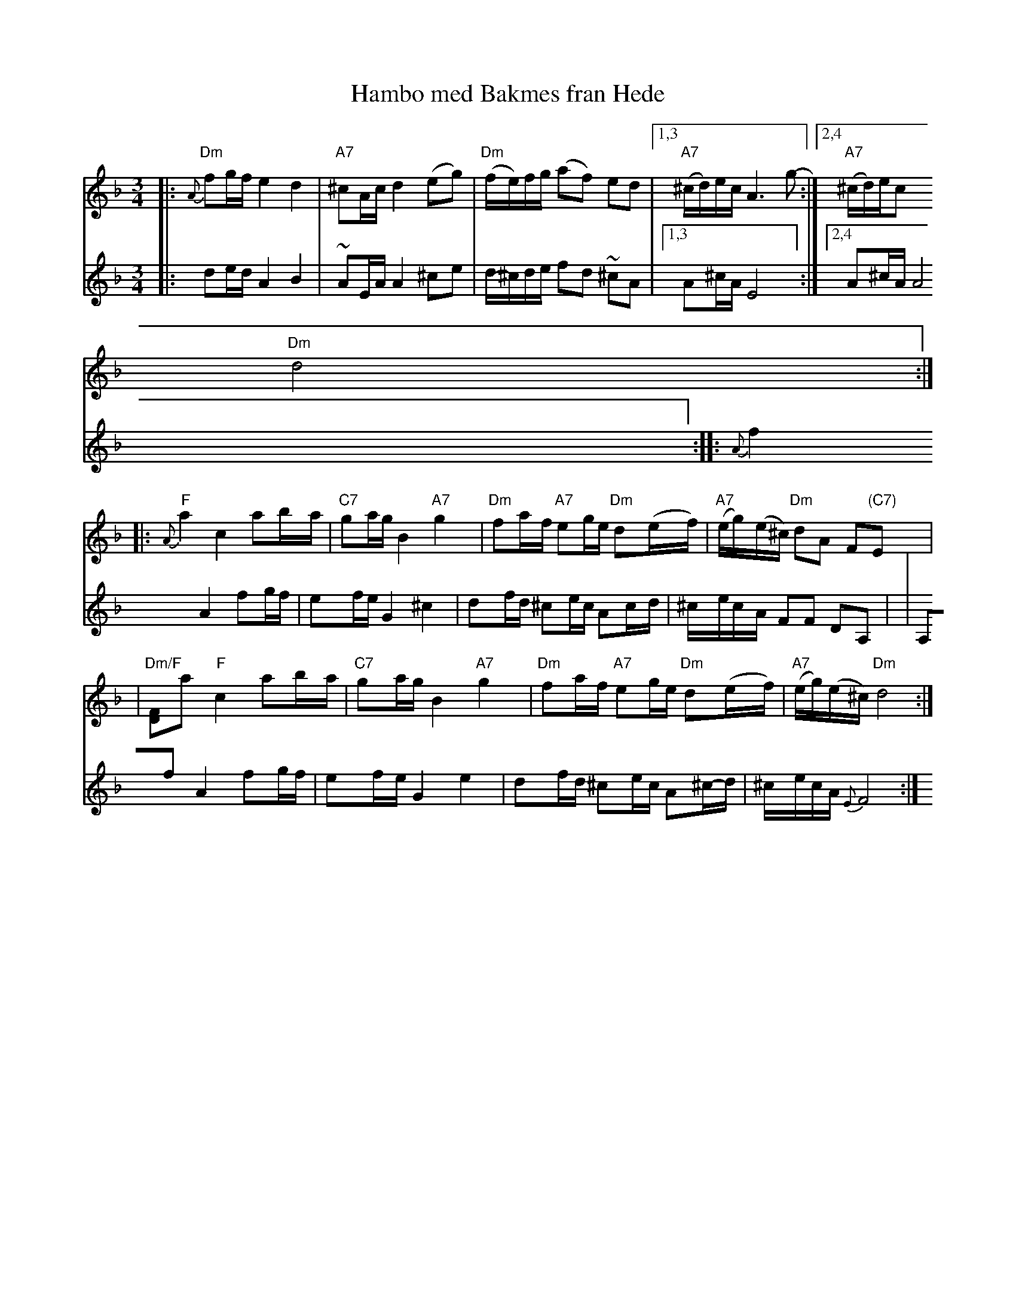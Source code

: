 X:229
T:Hambo med Bakmes fran Hede
M:3/4
L:1/8
K:Dm
|: "Dm"{A}fg/f/ e2 d2 | "A7"^cA/c/ d2 (eg) \
| "Dm"(f/e/)f/g/ (af) ed |1,3 "A7"(^c/d/)e/c/ A3 g- :|2,4 "A7"(^c/d/)e/c
/ "Dm"d4 :|
|: "F"{A}a2 c2 ab/a/ | "C7"ga/g/ B2 "A7"g2 \
| "Dm"fa/f/ "A7"eg/e/ "Dm"d(e/f/) | "A7"(e/g/)(e/^c/) "Dm"dA F"(C7)"E |
| "Dm/F"[DF]a "F"c2 ab/a/ | "C7"ga/g/ B2 "A7"g2 \
| "Dm"fa/f/ "A7"eg/e/ "Dm"d(e/f/) | "A7"(e/g/)(e/^c/) "Dm"d4 :|
V: 2
|: de/d/ A2 B2 | ~AE/A/ A2 ^c-e \
| d/-^c/d/e/ f-d ~^cA |1,3 A^c/A/ E4 :|2,4 A^c/A/ A4 :|
|: {A}f2 A2 fg/f/ | ef/e/ G2 ^c2 \
| df/d/ ^ce/c/ Ac/-d/ | ^c/-e/c/-A/ FF DA, |
| A,f A2 fg/f/ | ef/-e/ G2 e2 \
| df/d/ ^ce/c/ A^c/-d/ | ^c/-e/c/A/ {E}F4 :|
